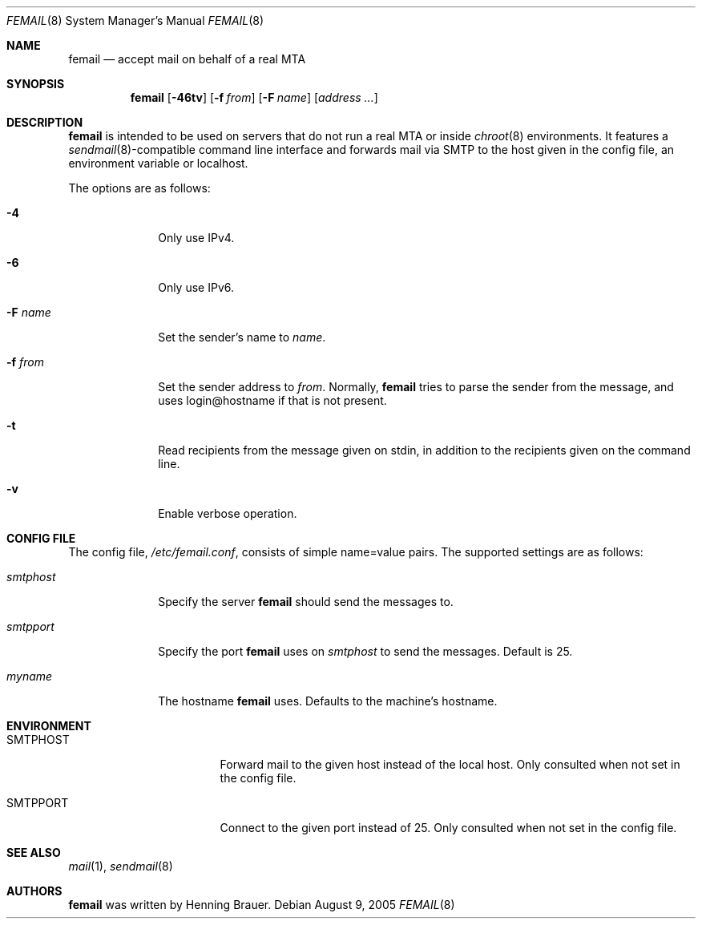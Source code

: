 .\" $Id: femail.8,v 1.5 2005/09/20 10:57:46 beah Exp $
.\"
.\" Copyright (c) 2005 Henning Brauer <henning@openbsd.org>
.\"
.\" Permission to use, copy, modify, and distribute this software for any
.\" purpose with or without fee is hereby granted, provided that the above
.\" copyright notice and this permission notice appear in all copies.
.\"
.\" THE SOFTWARE IS PROVIDED "AS IS" AND THE AUTHOR DISCLAIMS ALL WARRANTIES
.\" WITH REGARD TO THIS SOFTWARE INCLUDING ALL IMPLIED WARRANTIES OF
.\" MERCHANTABILITY AND FITNESS. IN NO EVENT SHALL THE AUTHOR BE LIABLE FOR
.\" ANY SPECIAL, DIRECT, INDIRECT, OR CONSEQUENTIAL DAMAGES OR ANY DAMAGES
.\" WHATSOEVER RESULTING FROM LOSS OF USE, DATA OR PROFITS, WHETHER IN AN
.\" ACTION OF CONTRACT, NEGLIGENCE OR OTHER TORTIOUS ACTION, ARISING OUT OF
.\" OR IN CONNECTION WITH THE USE OR PERFORMANCE OF THIS SOFTWARE.
.\"
.Dd August 9, 2005
.Dt FEMAIL 8
.Os
.Sh NAME
.Nm femail
.Nd accept mail on behalf of a real MTA
.Sh SYNOPSIS
.Nm femail
.Op Fl 46tv
.Op Fl f Ar from
.Op Fl F Ar name
.Op Ar address ...
.Sh DESCRIPTION
.Nm
is intended to be used on servers that do not run a real MTA or inside
.Xr chroot 8
environments.
It features a
.Xr sendmail 8 Ns -compatible
command line interface and forwards
mail via SMTP to the host given in the config file, an environment variable or
localhost.
.Pp
The options are as follows:
.Bl -tag -width 12345678
.It Fl 4
Only use IPv4.
.It Fl 6
Only use IPv6.
.It Fl F Ar name
Set the sender's name to
.Ar name .
.It Fl f Ar from
Set the sender address to
.Ar from .
Normally,
.Nm
tries to parse the sender from the message, and uses login@hostname if that
is not present.
.It Fl t
Read recipients from the message given on stdin, in addition to the
recipients given on the command line.
.It Fl v
Enable verbose operation.
.El
.Sh CONFIG FILE
The config file,
.Pa /etc/femail.conf ,
consists of simple name=value pairs.
The supported settings are as follows:
.Bl -tag -width "smtphost"
.It Ar smtphost
Specify the server
.Nm
should send the messages to.
.It Ar smtpport
Specify the port
.Nm
uses on
.Ar smtphost
to send the messages.
Default is 25.
.It Ar myname
The hostname
.Nm
uses.
Defaults to the machine's hostname.
.El
.Sh ENVIRONMENT
.Bl -tag -width Ev
.It Ev SMTPHOST
Forward mail to the given host instead of the local host.
Only consulted when not set in the config file.
.It Ev SMTPPORT
Connect to the given port instead of 25.
Only consulted when not set in the config file.
.El
.Sh SEE ALSO
.Xr mail 1 ,
.Xr sendmail 8
.Sh AUTHORS
.Nm
was written by
.An Henning Brauer .
